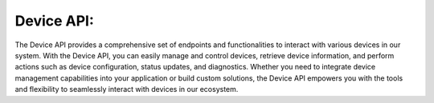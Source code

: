 Device API:
===========
The Device API provides a comprehensive set of endpoints and functionalities to interact with various devices in our system. With the Device API, you can easily manage and control devices, retrieve device information, and perform actions such as device configuration, status updates, and diagnostics. Whether you need to integrate device management capabilities into your application or build custom solutions, the Device API empowers you with the tools and flexibility to seamlessly interact with devices in our ecosystem.